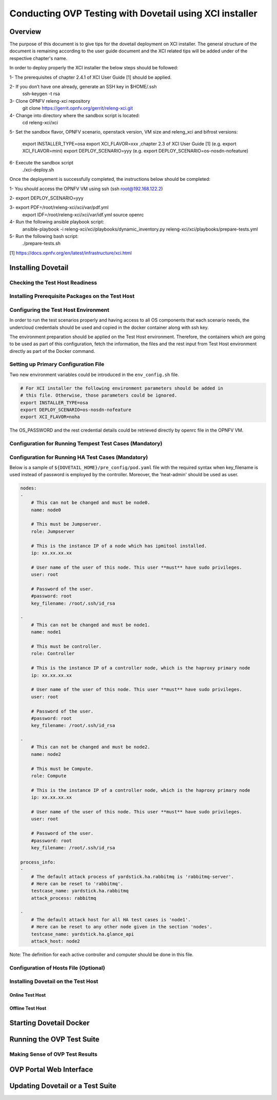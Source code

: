 .. This work is licensed under a Creative Commons Attribution 4.0 International License.
.. http://creativecommons.org/licenses/by/4.0
.. (c) OPNFV, Huawei Technologies Co.,Ltd and others.

===========================================================
Conducting OVP Testing with Dovetail using XCI installer
===========================================================

Overview
------------------------------
The purpose of this document is to give tips for the dovetail deployment
on XCI installer.
The general structure of the document is remaining according to the user guide
document and the XCI related tips will be added under of the respective
chapter's name.

In order to deploy properly the XCI installer the below steps should be followed:

1- The prerequisites of chapter 2.4.1 of XCI User Guide [1] should be applied.

2- If you don’t have one already, generate an SSH key in $HOME/.ssh
   ssh-keygen -t rsa

3- Clone OPNFV releng-xci repository
   git clone https://gerrit.opnfv.org/gerrit/releng-xci.git

4- Change into directory where the sandbox script is located:
   cd releng-xci/xci

5- Set the sandbox flavor, OPNFV scenario, openstack version, VM size and releng_xci and bifrost versions:

   export INSTALLER_TYPE=osa
   export XCI_FLAVOR=xxx ,chapter 2.3 of XCI User Guide [1]
   (e.g. export XCI_FLAVOR=mini)
   export DEPLOY_SCENARIO=yyy
   (e.g. export DEPLOY_SCENARIO=os-nosdn-nofeature)

6- Execute the sandbox script
   ./xci-deploy.sh

Once the deployement is successfully completed, the instructions below should be completed:

1- You should access the OPNFV VM using ssh (ssh root@192.168.122.2)

2- export DEPLOY_SCENARIO=yyy

3- export PDF=/root/releng-xci/xci/var/pdf.yml
   export IDF=/root/releng-xci/xci/var/idf.yml
   source openrc

4- Run the following ansible playbook script:
   ansible-playbook -i releng-xci/xci/playbooks/dynamic_inventory.py releng-xci/xci/playbooks/prepare-tests.yml

5- Run the following bash script:
   ./prepare-tests.sh



[1] https://docs.opnfv.org/en/latest/infrastructure/xci.html


Installing Dovetail
--------------------


Checking the Test Host Readiness
^^^^^^^^^^^^^^^^^^^^^^^^^^^^^^^^


Installing Prerequisite Packages on the Test Host
^^^^^^^^^^^^^^^^^^^^^^^^^^^^^^^^^^^^^^^^^^^^^^^^^


Configuring the Test Host Environment
^^^^^^^^^^^^^^^^^^^^^^^^^^^^^^^^^^^^^

In order to run the test scenarios properly and having access to all OS components
that each scenario needs, the undercloud credentials should be used and copied in the
docker container along with ssh key.

The environment preparation should be applied on the Test Host environment.
Therefore, the containers which are going to be used as part of this configuration,
fetch the information, the files and the rest input from Test Host environment directly
as part of the Docker command.

Setting up Primary Configuration File
^^^^^^^^^^^^^^^^^^^^^^^^^^^^^^^^^^^^^

Two new environment variables could be introduced in the ``env_config.sh`` file.


.. code-block:: bash

   # For XCI installer the following environment parameters should be added in
   # this file. Otherwise, those parameters could be ignored.
   export INSTALLER_TYPE=osa
   export DEPLOY_SCENARIO=os-nosdn-nofeature
   export XCI_FLAVOR=noha

The OS_PASSWORD and the rest credential details could be retrieved directly by openrc file in the OPNFV VM.

Configuration for Running Tempest Test Cases (Mandatory)
^^^^^^^^^^^^^^^^^^^^^^^^^^^^^^^^^^^^^^^^^^^^^^^^^^^^^^^^


Configuration for Running HA Test Cases (Mandatory)
^^^^^^^^^^^^^^^^^^^^^^^^^^^^^^^^^^^^^^^^^^^^^^^^^^^

Below is a sample of ``${DOVETAIL_HOME}/pre_config/pod.yaml`` file with
the required syntax when key_filename is used instead of password is employed
by the controller.
Moreover, the 'heat-admin' should be used as user.

.. code-block:: bash

   nodes:
   -
       # This can not be changed and must be node0.
       name: node0

       # This must be Jumpserver.
       role: Jumpserver

       # This is the instance IP of a node which has ipmitool installed.
       ip: xx.xx.xx.xx

       # User name of the user of this node. This user **must** have sudo privileges.
       user: root

       # Password of the user.
       #password: root
       key_filename: /root/.ssh/id_rsa

   -
       # This can not be changed and must be node1.
       name: node1

       # This must be controller.
       role: Controller

       # This is the instance IP of a controller node, which is the haproxy primary node
       ip: xx.xx.xx.xx

       # User name of the user of this node. This user **must** have sudo privileges.
       user: root

       # Password of the user.
       #password: root
       key_filename: /root/.ssh/id_rsa

   -
       # This can not be changed and must be node2.
       name: node2

       # This must be Compute.
       role: Compute

       # This is the instance IP of a controller node, which is the haproxy primary node
       ip: xx.xx.xx.xx

       # User name of the user of this node. This user **must** have sudo privileges.
       user: root

       # Password of the user.
       #password: root
       key_filename: /root/.ssh/id_rsa

   process_info:
   -
       # The default attack process of yardstick.ha.rabbitmq is 'rabbitmq-server'.
       # Here can be reset to 'rabbitmq'.
       testcase_name: yardstick.ha.rabbitmq
       attack_process: rabbitmq

   -
       # The default attack host for all HA test cases is 'node1'.
       # Here can be reset to any other node given in the section 'nodes'.
       testcase_name: yardstick.ha.glance_api
       attack_host: node2

Note: The definition for each active controller and computer should be done in this file.

Configuration of Hosts File (Optional)
^^^^^^^^^^^^^^^^^^^^^^^^^^^^^^^^^^^^^^


Installing Dovetail on the Test Host
^^^^^^^^^^^^^^^^^^^^^^^^^^^^^^^^^^^^


Online Test Host
""""""""""""""""


Offline Test Host
"""""""""""""""""


Starting Dovetail Docker
------------------------


Running the OVP Test Suite
----------------------------


Making Sense of OVP Test Results
^^^^^^^^^^^^^^^^^^^^^^^^^^^^^^^^


OVP Portal Web Interface
------------------------


Updating Dovetail or a Test Suite
---------------------------------
